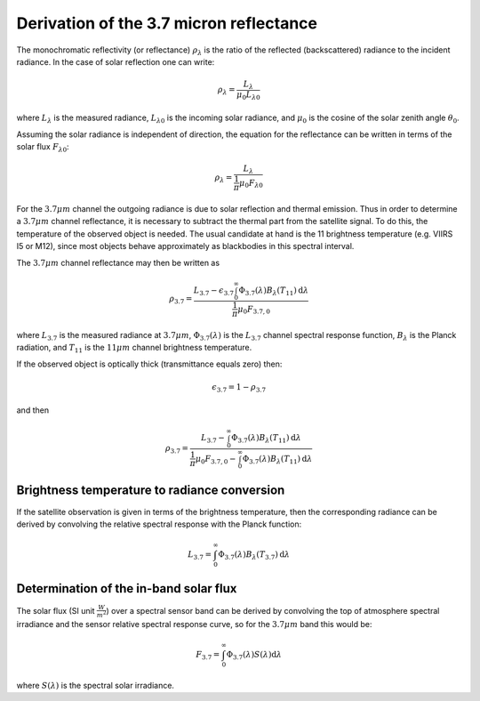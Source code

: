 Derivation of the 3.7 micron reflectance
----------------------------------------

The monochromatic reflectivity (or reflectance) :math:`\rho_{\lambda}` is the
ratio of the reflected (backscattered) radiance to the incident radiance. In
the case of solar reflection one can write:

.. math::

    \rho_{\lambda} = \frac{L_{\lambda}}{\mu_0 L_{\lambda 0}}

where :math:`L_{\lambda}` is the measured radiance, :math:`L_{\lambda 0}` is
the incoming solar radiance, and :math:`\mu_0` is the cosine of the solar
zenith angle :math:`\theta_0`.


Assuming the solar radiance is independent of direction, the equation for the
reflectance can be written in terms of the solar flux :math:`F_{\lambda 0}`:

.. math::

    \rho_{\lambda} = \frac{L_{\lambda}}{\frac{1}{\pi} \mu_0 F_{\lambda 0}}

For the :math:`3.7\mu m` channel the outgoing radiance is due to solar
reflection and thermal emission. Thus in order to determine a :math:`3.7\mu m`
channel reflectance, it is necessary to subtract the thermal part from the
satellite signal. To do this, the temperature of the observed object is
needed. The usual candidate at hand is the 11 brightness temperature
(e.g. VIIRS I5 or M12), since most objects behave approximately as blackbodies
in this spectral interval.

The :math:`3.7\mu m` channel reflectance may then be written as

.. math::

    \rho_{3.7} = \frac{L_{3.7} - \epsilon_{3.7} \int_0^\infty \Phi_{3.7}(\lambda) B_{\lambda} (T_{11}) \mathrm{d}\lambda } {\frac{1}{\pi} \mu_0 F_{3.7, 0}}

where :math:`L_{3.7}` is the measured radiance at :math:`3.7\mu m`, 
:math:`\Phi_{3.7} (\lambda)` is the :math:`L_{3.7}` channel
spectral response function, :math:`B_{\lambda}` is the Planck radiation, 
and :math:`T_{11}` is the :math:`11\mu m` channel brightness temperature.

If the observed object is optically thick (transmittance equals zero) then:

.. math::

    \epsilon_{3.7} = 1 - \rho_{3.7}

and then

.. math::

    \rho_{3.7} = \frac{L_{3.7} - \int_0^\infty \Phi_{3.7}(\lambda) B_{\lambda} (T_{11}) \mathrm{d}\lambda } {\frac{1}{\pi} \mu_0 F_{3.7, 0} - \int_0^\infty \Phi_{3.7}(\lambda) B_{\lambda} (T_{11}) \mathrm{d}\lambda }


Brightness temperature to radiance conversion
^^^^^^^^^^^^^^^^^^^^^^^^^^^^^^^^^^^^^^^^^^^^^

If the satellite observation is given in terms of the brightness temperature,
then the corresponding radiance can be derived by convolving the relative
spectral response with the Planck function:

.. math::

    L_{3.7} = \int_0^\infty \Phi_{3.7}(\lambda) B_{\lambda} (T_{3.7}) \mathrm{d}\lambda


Determination of the in-band solar flux
^^^^^^^^^^^^^^^^^^^^^^^^^^^^^^^^^^^^^^^

The solar flux (SI unit :math:`\frac{W}{m^2}`) over a spectral sensor band can
be derived by convolving the top of atmosphere spectral irradiance and the
sensor relative spectral response curve, so for the :math:`3.7\mu m` band this
would be:

.. math::

    F_{3.7} = \int_0^\infty \Phi_{3.7}(\lambda) S(\lambda) \mathrm{d}\lambda 

where :math:`S(\lambda)` is the spectral solar irradiance.
